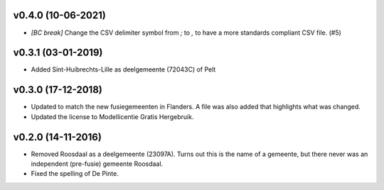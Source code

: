 v0.4.0 (10-06-2021)
-------------------

* *[BC break]* Change the CSV delimiter symbol from `;` to `,` to have a more standards
  compliant CSV file. (#5)

v0.3.1 (03-01-2019)
-------------------

* Added Sint-Huibrechts-Lille as deelgemeente (72043C) of Pelt

v0.3.0 (17-12-2018)
-------------------

* Updated to match the new fusiegemeenten in Flanders. A file was also added that
  highlights what was changed.
* Updated the license to Modellicentie Gratis Hergebruik.

v0.2.0 (14-11-2016)
-------------------

* Removed Roosdaal as a deelgemeente (23097A). Turns out this is the name of 
  a gemeente, but there never was an independent (pre-fusie) gemeente Roosdaal.
* Fixed the spelling of De Pinte.
